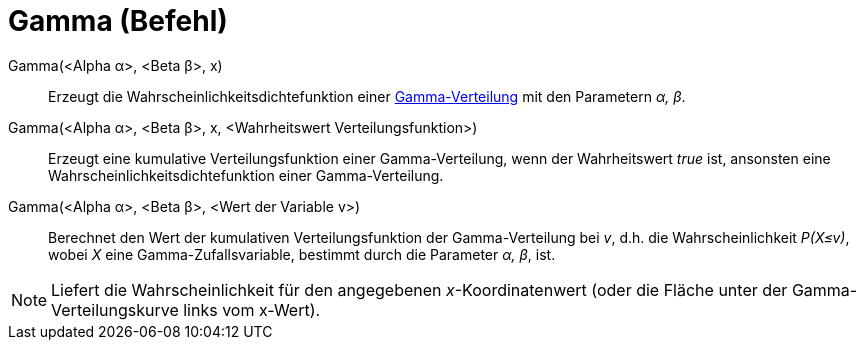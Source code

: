 = Gamma (Befehl)
:page-en: commands/Gamma
ifdef::env-github[:imagesdir: /de/modules/ROOT/assets/images]

Gamma(<Alpha α>, <Beta β>, x)::
  Erzeugt die Wahrscheinlichkeitsdichtefunktion einer
  https://en.wikipedia.org/wiki/de:Gamma-Verteilung[Gamma-Verteilung] mit den Parametern _α, β_.
Gamma(<Alpha α>, <Beta β>, x, <Wahrheitswert Verteilungsfunktion>)::
  Erzeugt eine kumulative Verteilungsfunktion einer Gamma-Verteilung, wenn der Wahrheitswert _true_ ist, ansonsten eine
  Wahrscheinlichkeitsdichtefunktion einer Gamma-Verteilung.
Gamma(<Alpha α>, <Beta β>, <Wert der Variable v>)::
  Berechnet den Wert der kumulativen Verteilungsfunktion der Gamma-Verteilung bei _v_, d.h. die Wahrscheinlichkeit
  _P(X≤v)_, wobei _X_ eine Gamma-Zufallsvariable, bestimmt durch die Parameter _α, β_, ist.

[NOTE]
====

Liefert die Wahrscheinlichkeit für den angegebenen _x_-Koordinatenwert (oder die Fläche unter der Gamma-Verteilungskurve
links vom x-Wert).

====
